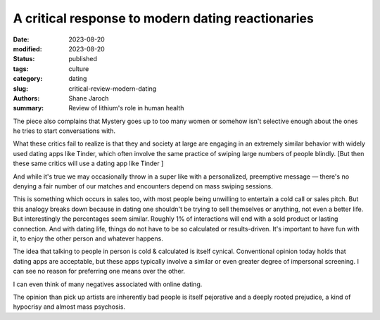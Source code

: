 ************************************************************
 A critical response to modern dating reactionaries
************************************************************

:date: 2023-08-20
:modified: 2023-08-20
:status: published
:tags: culture
:category: dating
:slug: critical-review-modern-dating
:authors: Shane Jaroch
:summary: Review of lithium's role in human health


The piece also complains that Mystery goes up to too many women or somehow
isn't selective enough about the ones he tries to start conversations with.

What these critics fail to realize is that they and society at large are
engaging in an extremely similar behavior with widely used dating apps like
Tinder, which often involve the same practice of swiping large numbers of
people blindly.
[But then these same critics will use a dating app like Tinder ]

And while it's true we may occasionally throw in a super like with a
personalized, preemptive message — there's no denying a fair number of
our matches and encounters depend on mass swiping sessions.

This is something which occurs in sales too, with most people being unwilling
to entertain a cold call or sales pitch. But this analogy breaks down because
in dating one shouldn't be trying to sell themselves or anything, not even a
better life.
But interestingly the percentages seem similar. Roughly 1% of interactions will
end with a sold product or lasting connection.
And with dating life, things do not have to be so calculated or results-driven.
It's important to have fun with it, to enjoy the other person and whatever
happens.

The idea that talking to people in person is cold & calculated is itself
cynical. Conventional opinion today holds that dating apps are acceptable, but
these apps typically involve a similar or even greater degree of impersonal
screening. I can see no reason for preferring one means over the other.

I can even think of many negatives associated with online dating.

The opinion than pick up artists are inherently bad people is itself pejorative
and a deeply rooted prejudice, a kind of hypocrisy and almost mass psychosis.
